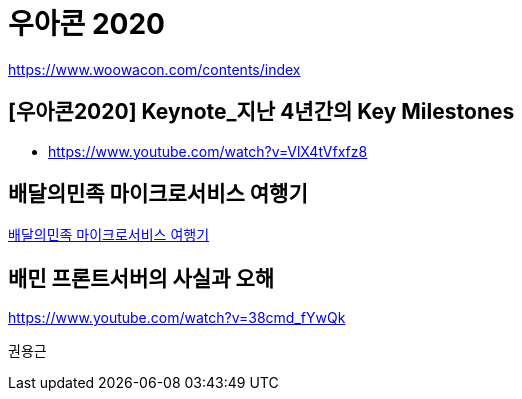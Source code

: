 = 우아콘 2020

https://www.woowacon.com/contents/index

== [우아콘2020] Keynote_지난 4년간의 Key Milestones
* https://www.youtube.com/watch?v=VlX4tVfxfz8

== 배달의민족 마이크로서비스 여행기

link:++\\배달의민족 마이크로서비스 여행기\배달의민족 마이크로서비스 여행기.adoc++[배달의민족 마이크로서비스 여행기]


== 배민 프론트서버의 사실과 오해

https://www.youtube.com/watch?v=38cmd_fYwQk



권용근
